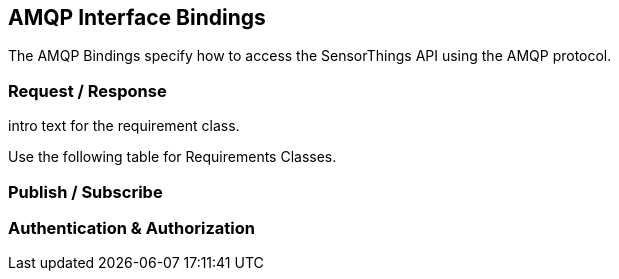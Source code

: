 == AMQP Interface Bindings

The AMQP Bindings specify how to access the SensorThings API using the AMQP protocol.

=== Request / Response

intro text for the requirement class.

Use the following table for Requirements Classes.

=== Publish / Subscribe


=== Authentication & Authorization

